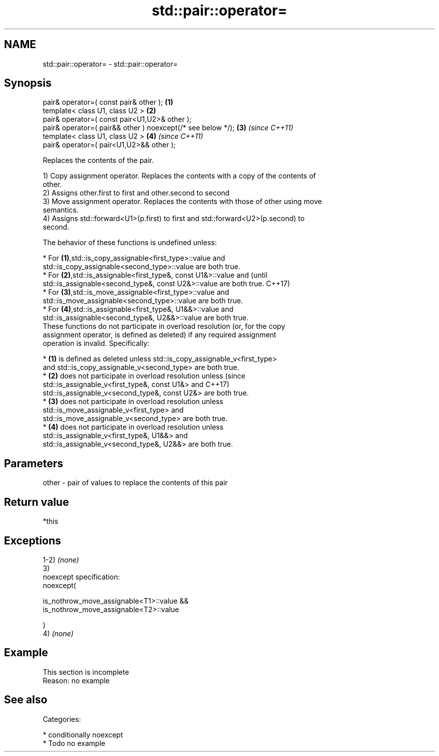 .TH std::pair::operator= 3 "2018.03.28" "http://cppreference.com" "C++ Standard Libary"
.SH NAME
std::pair::operator= \- std::pair::operator=

.SH Synopsis
   pair& operator=( const pair& other );                      \fB(1)\fP
   template< class U1, class U2 >                             \fB(2)\fP
   pair& operator=( const pair<U1,U2>& other );
   pair& operator=( pair&& other ) noexcept(/* see below */); \fB(3)\fP \fI(since C++11)\fP
   template< class U1, class U2 >                             \fB(4)\fP \fI(since C++11)\fP
   pair& operator=( pair<U1,U2>&& other );

   Replaces the contents of the pair.

   1) Copy assignment operator. Replaces the contents with a copy of the contents of
   other.
   2) Assigns other.first to first and other.second to second
   3) Move assignment operator. Replaces the contents with those of other using move
   semantics.
   4) Assigns std::forward<U1>(p.first) to first and std::forward<U2>(p.second) to
   second.

   The behavior of these functions is undefined unless:

     * For \fB(1)\fP,std::is_copy_assignable<first_type>::value and
       std::is_copy_assignable<second_type>::value are both true.
     * For \fB(2)\fP,std::is_assignable<first_type&, const U1&>::value and             (until
       std::is_assignable<second_type&, const U2&>::value are both true.         C++17)
     * For \fB(3)\fP,std::is_move_assignable<first_type>::value and
       std::is_move_assignable<second_type>::value are both true.
     * For \fB(4)\fP,std::is_assignable<first_type&, U1&&>::value and
       std::is_assignable<second_type&, U2&&>::value are both true.
   These functions do not participate in overload resolution (or, for the copy
   assignment operator, is defined as deleted) if any required assignment
   operation is invalid. Specifically:

     * \fB(1)\fP is defined as deleted unless std::is_copy_assignable_v<first_type>
       and std::is_copy_assignable_v<second_type> are both true.
     * \fB(2)\fP does not participate in overload resolution unless                    (since
       std::is_assignable_v<first_type&, const U1&> and                          C++17)
       std::is_assignable_v<second_type&, const U2&> are both true.
     * \fB(3)\fP does not participate in overload resolution unless
       std::is_move_assignable_v<first_type> and
       std::is_move_assignable_v<second_type> are both true.
     * \fB(4)\fP does not participate in overload resolution unless
       std::is_assignable_v<first_type&, U1&&> and
       std::is_assignable_v<second_type&, U2&&> are both true.

.SH Parameters

   other - pair of values to replace the contents of this pair

.SH Return value

   *this

.SH Exceptions

   1-2) \fI(none)\fP
   3)
   noexcept specification:  
   noexcept(

       is_nothrow_move_assignable<T1>::value &&
       is_nothrow_move_assignable<T2>::value

   )
   4) \fI(none)\fP

.SH Example

    This section is incomplete
    Reason: no example

.SH See also


   Categories:

     * conditionally noexcept
     * Todo no example
